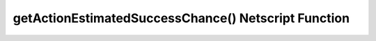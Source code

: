 getActionEstimatedSuccessChance() Netscript Function
====================================================

.. js:function:: getActionEstimatedSuccessChance(type, name)

    :RAM cost: 4 GB
    :param string type: Type of action. See :ref:`bladeburner_action_types`
    :param string name: Name of action. Must be an exact match
    :returns: Estimated success chance in decimal

    Example:

    .. code-block:: javascript

        bladeburner.getActionEstimatedSuccessChance("Contracts", "Tracking"); // returns: .3
